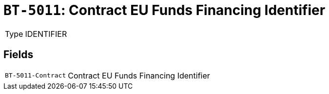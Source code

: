 = `BT-5011`: Contract EU Funds Financing Identifier
:navtitle: Business Terms

[horizontal]
Type:: IDENTIFIER

== Fields
[horizontal]
  `BT-5011-Contract`:: Contract EU Funds Financing Identifier
